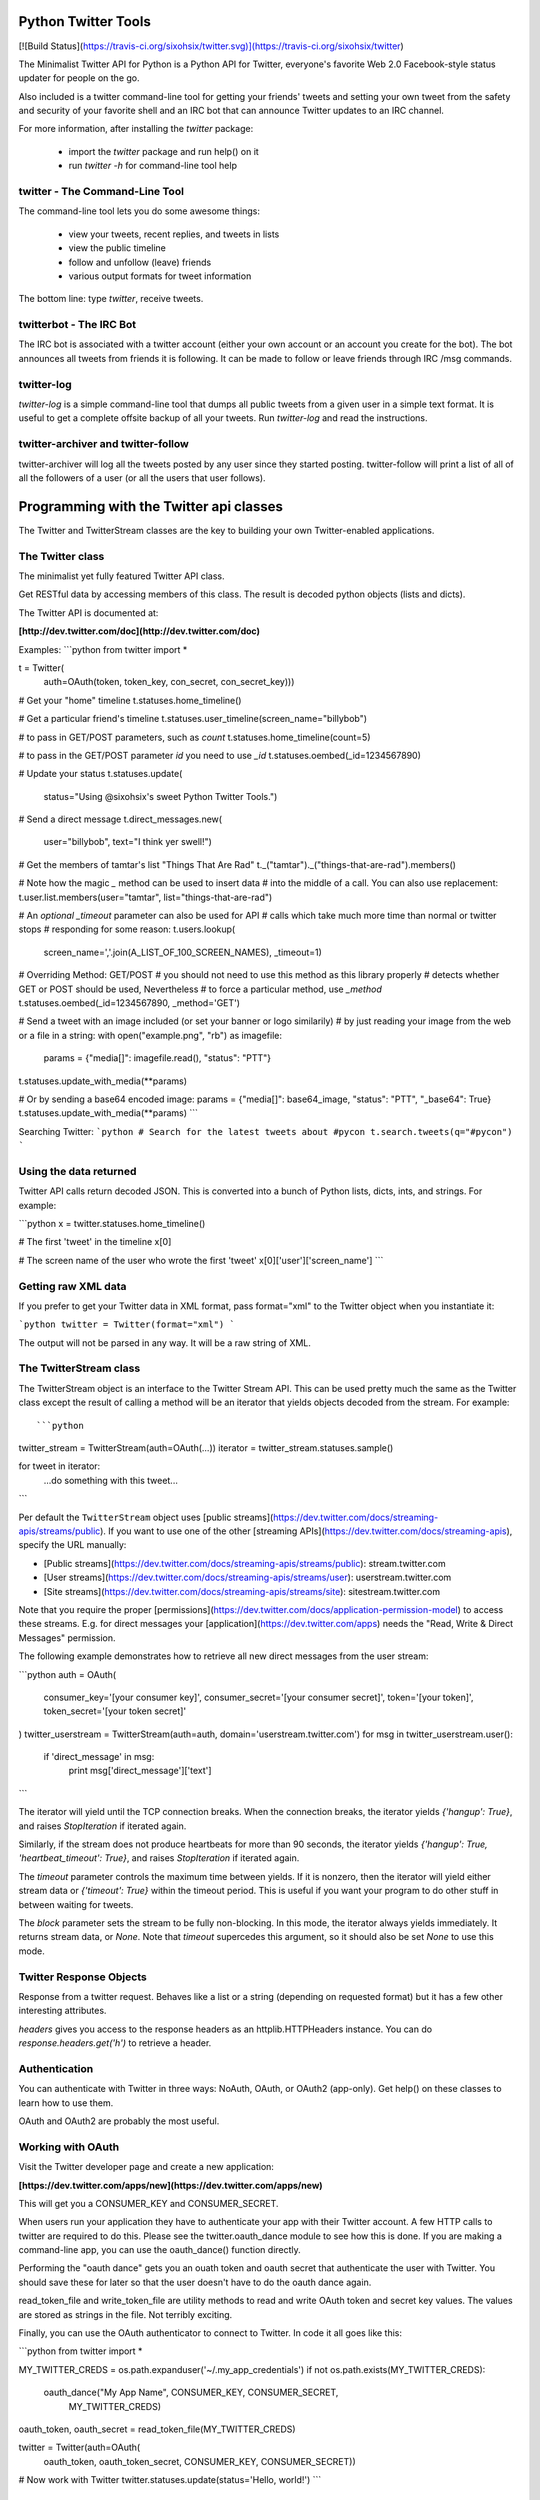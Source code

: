 Python Twitter Tools
====================

[![Build Status](https://travis-ci.org/sixohsix/twitter.svg)](https://travis-ci.org/sixohsix/twitter)

The Minimalist Twitter API for Python is a Python API for Twitter,
everyone's favorite Web 2.0 Facebook-style status updater for people
on the go.

Also included is a twitter command-line tool for getting your friends'
tweets and setting your own tweet from the safety and security of your
favorite shell and an IRC bot that can announce Twitter updates to an
IRC channel.

For more information, after installing the `twitter` package:

 * import the `twitter` package and run help() on it
 * run `twitter -h` for command-line tool help


twitter - The Command-Line Tool
-------------------------------

The command-line tool lets you do some awesome things:

 * view your tweets, recent replies, and tweets in lists
 * view the public timeline
 * follow and unfollow (leave) friends
 * various output formats for tweet information

The bottom line: type `twitter`, receive tweets.



twitterbot - The IRC Bot
------------------------

The IRC bot is associated with a twitter account (either your own account or an
account you create for the bot). The bot announces all tweets from friends
it is following. It can be made to follow or leave friends through IRC /msg
commands.


twitter-log
-----------

`twitter-log` is a simple command-line tool that dumps all public
tweets from a given user in a simple text format. It is useful to get
a complete offsite backup of all your tweets. Run `twitter-log` and
read the instructions.

twitter-archiver and twitter-follow
-----------------------------------

twitter-archiver will log all the tweets posted by any user since they
started posting. twitter-follow will print a list of all of all the
followers of a user (or all the users that user follows).


Programming with the Twitter api classes
========================================

The Twitter and TwitterStream classes are the key to building your own
Twitter-enabled applications.


The Twitter class
-----------------

The minimalist yet fully featured Twitter API class.

Get RESTful data by accessing members of this class. The result
is decoded python objects (lists and dicts).

The Twitter API is documented at:

**[http://dev.twitter.com/doc](http://dev.twitter.com/doc)**

Examples:
```python
from twitter import *

t = Twitter(
    auth=OAuth(token, token_key, con_secret, con_secret_key)))

# Get your "home" timeline
t.statuses.home_timeline()

# Get a particular friend's timeline
t.statuses.user_timeline(screen_name="billybob")

# to pass in GET/POST parameters, such as `count`
t.statuses.home_timeline(count=5)

# to pass in the GET/POST parameter `id` you need to use `_id`
t.statuses.oembed(_id=1234567890)

# Update your status
t.statuses.update(
    status="Using @sixohsix's sweet Python Twitter Tools.")

# Send a direct message
t.direct_messages.new(
    user="billybob",
    text="I think yer swell!")

# Get the members of tamtar's list "Things That Are Rad"
t._("tamtar")._("things-that-are-rad").members()

# Note how the magic `_` method can be used to insert data
# into the middle of a call. You can also use replacement:
t.user.list.members(user="tamtar", list="things-that-are-rad")

# An *optional* `_timeout` parameter can also be used for API
# calls which take much more time than normal or twitter stops
# responding for some reason:
t.users.lookup(
    screen_name=','.join(A_LIST_OF_100_SCREEN_NAMES), _timeout=1)

# Overriding Method: GET/POST
# you should not need to use this method as this library properly
# detects whether GET or POST should be used, Nevertheless
# to force a particular method, use `_method`
t.statuses.oembed(_id=1234567890, _method='GET')

# Send a tweet with an image included (or set your banner or logo similarily)
# by just reading your image from the web or a file in a string:
with open("example.png", "rb") as imagefile:
    params = {"media[]": imagefile.read(), "status": "PTT"}
t.statuses.update_with_media(**params)

# Or by sending a base64 encoded image:
params = {"media[]": base64_image, "status": "PTT", "_base64": True}
t.statuses.update_with_media(**params)
```


Searching Twitter:
```python
# Search for the latest tweets about #pycon
t.search.tweets(q="#pycon")
```

Using the data returned
-----------------------

Twitter API calls return decoded JSON. This is converted into
a bunch of Python lists, dicts, ints, and strings. For example:

```python
x = twitter.statuses.home_timeline()

# The first 'tweet' in the timeline
x[0]

# The screen name of the user who wrote the first 'tweet'
x[0]['user']['screen_name']
```

Getting raw XML data
--------------------

If you prefer to get your Twitter data in XML format, pass
format="xml" to the Twitter object when you instantiate it:

```python
twitter = Twitter(format="xml")
```

The output will not be parsed in any way. It will be a raw string
of XML.


The TwitterStream class
-----------------------

The TwitterStream object is an interface to the Twitter Stream
API. This can be used pretty much the same as the Twitter class
except the result of calling a method will be an iterator that
yields objects decoded from the stream. For example::

```python
twitter_stream = TwitterStream(auth=OAuth(...))
iterator = twitter_stream.statuses.sample()

for tweet in iterator:
    ...do something with this tweet...
```

Per default the ``TwitterStream`` object uses
[public streams](https://dev.twitter.com/docs/streaming-apis/streams/public).
If you want to use one of the other
[streaming APIs](https://dev.twitter.com/docs/streaming-apis), specify the URL
manually:

- [Public streams](https://dev.twitter.com/docs/streaming-apis/streams/public): stream.twitter.com
- [User streams](https://dev.twitter.com/docs/streaming-apis/streams/user): userstream.twitter.com
- [Site streams](https://dev.twitter.com/docs/streaming-apis/streams/site): sitestream.twitter.com

Note that you require the proper
[permissions](https://dev.twitter.com/docs/application-permission-model) to
access these streams. E.g. for direct messages your
[application](https://dev.twitter.com/apps) needs the "Read, Write & Direct
Messages" permission.

The following example demonstrates how to retrieve all new direct messages
from the user stream:

```python
auth = OAuth(
    consumer_key='[your consumer key]',
    consumer_secret='[your consumer secret]',
    token='[your token]',
    token_secret='[your token secret]'
)
twitter_userstream = TwitterStream(auth=auth, domain='userstream.twitter.com')
for msg in twitter_userstream.user():
    if 'direct_message' in msg:
        print msg['direct_message']['text']
```

The iterator will yield until the TCP connection breaks. When the
connection breaks, the iterator yields `{'hangup': True}`, and
raises `StopIteration` if iterated again.

Similarly, if the stream does not produce heartbeats for more than
90 seconds, the iterator yields `{'hangup': True,
'heartbeat_timeout': True}`, and raises `StopIteration` if
iterated again.

The `timeout` parameter controls the maximum time between
yields. If it is nonzero, then the iterator will yield either
stream data or `{'timeout': True}` within the timeout period. This
is useful if you want your program to do other stuff in between
waiting for tweets.

The `block` parameter sets the stream to be fully non-blocking. In
this mode, the iterator always yields immediately. It returns
stream data, or `None`. Note that `timeout` supercedes this
argument, so it should also be set `None` to use this mode.

Twitter Response Objects
------------------------

Response from a twitter request. Behaves like a list or a string
(depending on requested format) but it has a few other interesting
attributes.

`headers` gives you access to the response headers as an
httplib.HTTPHeaders instance. You can do
`response.headers.get('h')` to retrieve a header.

Authentication
--------------

You can authenticate with Twitter in three ways: NoAuth, OAuth, or
OAuth2 (app-only). Get help() on these classes to learn how to use them.

OAuth and OAuth2 are probably the most useful.


Working with OAuth
------------------

Visit the Twitter developer page and create a new application:

**[https://dev.twitter.com/apps/new](https://dev.twitter.com/apps/new)**

This will get you a CONSUMER_KEY and CONSUMER_SECRET.

When users run your application they have to authenticate your app
with their Twitter account. A few HTTP calls to twitter are required
to do this. Please see the twitter.oauth_dance module to see how this
is done. If you are making a command-line app, you can use the
oauth_dance() function directly.

Performing the "oauth dance" gets you an ouath token and oauth secret
that authenticate the user with Twitter. You should save these for
later so that the user doesn't have to do the oauth dance again.

read_token_file and write_token_file are utility methods to read and
write OAuth token and secret key values. The values are stored as
strings in the file. Not terribly exciting.

Finally, you can use the OAuth authenticator to connect to Twitter. In
code it all goes like this:

```python
from twitter import *

MY_TWITTER_CREDS = os.path.expanduser('~/.my_app_credentials')
if not os.path.exists(MY_TWITTER_CREDS):
    oauth_dance("My App Name", CONSUMER_KEY, CONSUMER_SECRET,
                MY_TWITTER_CREDS)

oauth_token, oauth_secret = read_token_file(MY_TWITTER_CREDS)

twitter = Twitter(auth=OAuth(
    oauth_token, oauth_token_secret, CONSUMER_KEY, CONSUMER_SECRET))

# Now work with Twitter
twitter.statuses.update(status='Hello, world!')
```

Working with OAuth2
-------------------

Twitter only supports the application-only flow of OAuth2 for certain
API endpoints. This OAuth2 authenticator only supports the application-only
flow right now.

To authenticate with OAuth2, visit the Twitter developer page and create a new
application:

**[https://dev.twitter.com/apps/new](https://dev.twitter.com/apps/new)**

This will get you a CONSUMER_KEY and CONSUMER_SECRET.

Exchange your CONSUMER_KEY and CONSUMER_SECRET for a bearer token using the
oauth2_dance function.

Finally, you can use the OAuth2 authenticator and your bearer token to connect
to Twitter. In code it goes like this::

```python
twitter = Twitter(auth=OAuth2(bearer_token=BEARER_TOKEN))

# Now work with Twitter
twitter.search.tweets(q='keyword')
```

License
=======

Python Twitter Tools are released under an MIT License.


